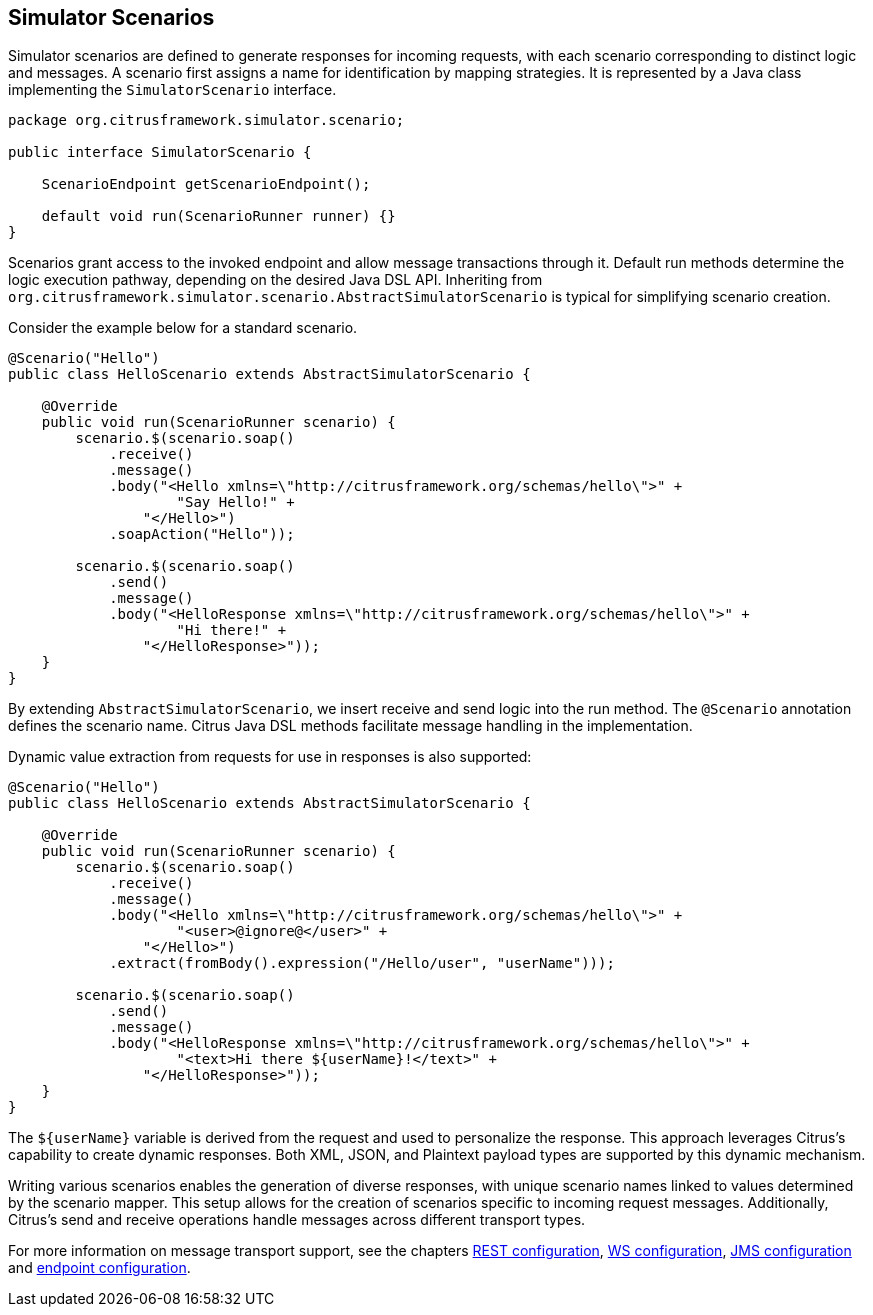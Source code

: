 [[scenarios]]
== Simulator Scenarios

Simulator scenarios are defined to generate responses for incoming requests, with each scenario corresponding to distinct logic and messages.
A scenario first assigns a name for identification by mapping strategies.
It is represented by a Java class implementing the `SimulatorScenario` interface.

[source,java]
----
package org.citrusframework.simulator.scenario;

public interface SimulatorScenario {

    ScenarioEndpoint getScenarioEndpoint();

    default void run(ScenarioRunner runner) {}
}

----

Scenarios grant access to the invoked endpoint and allow message transactions through it.
Default run methods determine the logic execution pathway, depending on the desired Java DSL API.
Inheriting from `org.citrusframework.simulator.scenario.AbstractSimulatorScenario` is typical for simplifying scenario creation.

Consider the example below for a standard scenario.

[source,java]
----
@Scenario("Hello")
public class HelloScenario extends AbstractSimulatorScenario {

    @Override
    public void run(ScenarioRunner scenario) {
        scenario.$(scenario.soap()
            .receive()
            .message()
            .body("<Hello xmlns=\"http://citrusframework.org/schemas/hello\">" +
                    "Say Hello!" +
                "</Hello>")
            .soapAction("Hello"));

        scenario.$(scenario.soap()
            .send()
            .message()
            .body("<HelloResponse xmlns=\"http://citrusframework.org/schemas/hello\">" +
                    "Hi there!" +
                "</HelloResponse>"));
    }
}
----

By extending `AbstractSimulatorScenario`, we insert receive and send logic into the run method.
The `@Scenario` annotation defines the scenario name.
Citrus Java DSL methods facilitate message handling in the implementation.

Dynamic value extraction from requests for use in responses is also supported:

[source,java]
----
@Scenario("Hello")
public class HelloScenario extends AbstractSimulatorScenario {

    @Override
    public void run(ScenarioRunner scenario) {
        scenario.$(scenario.soap()
            .receive()
            .message()
            .body("<Hello xmlns=\"http://citrusframework.org/schemas/hello\">" +
                    "<user>@ignore@</user>" +
                "</Hello>")
            .extract(fromBody().expression("/Hello/user", "userName")));

        scenario.$(scenario.soap()
            .send()
            .message()
            .body("<HelloResponse xmlns=\"http://citrusframework.org/schemas/hello\">" +
                    "<text>Hi there ${userName}!</text>" +
                "</HelloResponse>"));
    }
}
----

The `${userName}` variable is derived from the request and used to personalize the response.
This approach leverages Citrus's capability to create dynamic responses.
Both XML, JSON, and Plaintext payload types are supported by this dynamic mechanism.

Writing various scenarios enables the generation of diverse responses, with unique scenario names linked to values determined by the scenario mapper.
This setup allows for the creation of scenarios specific to incoming request messages.
Additionally, Citrus's send and receive operations handle messages across different transport types.

For more information on message transport support, see the chapters <<rest-config,REST configuration>>, <<web-service-config,WS configuration>>, <<jms-config,JMS configuration>> and <<endpoint-config,endpoint configuration>>.

